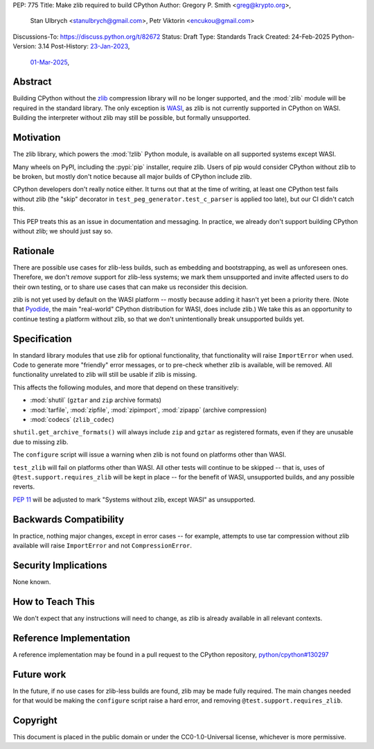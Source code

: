 PEP: 775
Title: Make zlib required to build CPython
Author: Gregory P. Smith <greg@krypto.org>,
        Stan Ulbrych <stanulbrych@gmail.com>,
        Petr Viktorin <encukou@gmail.com>
Discussions-To: https://discuss.python.org/t/82672
Status: Draft
Type: Standards Track
Created: 24-Feb-2025
Python-Version: 3.14
Post-History: `23-Jan-2023 <https://discuss.python.org/t/23062>`__,
              `01-Mar-2025 <https://discuss.python.org/t/82672>`__,


Abstract
========

Building CPython without the `zlib <https://zlib.net>`_ compression library
will no be longer supported, and the :mod:`zlib` module will be required in
the standard library.
The only exception is `WASI <https://wasi.dev>`_, as zlib is not currently
supported in CPython on WASI.
Building the interpreter without zlib may still be possible,
but formally unsupported.


Motivation
==========

The zlib library, which powers the :mod:`!zlib` Python module,
is available on all supported systems except WASI.

Many wheels on PyPI, including the :pypi:`pip` installer, require zlib.
Users of pip would consider CPython without zlib to be broken,
but mostly don't notice because all major builds of CPython include zlib.

CPython developers don't really notice either. It turns out that at the time
of writing, at least one CPython test fails without zlib (the "skip"
decorator in ``test_peg_generator.test_c_parser`` is applied too late),
but our CI didn't catch this.

This PEP treats this as an issue in documentation and messaging.
In practice, we already don't support building CPython without zlib; we
should just say so.


Rationale
=========

There are possible use cases for zlib-less builds, such as embedding and
bootstrapping, as well as unforeseen ones.
Therefore, we don't *remove* support for zlib-less systems; we mark them
unsupported and invite affected users to do their own testing, or to share
use cases that can make us reconsider this decision.

zlib is not yet used by default on the WASI platform -- mostly because
adding it hasn't yet been a priority there. (Note that `Pyodide`_, the main
"real-world" CPython distribution for WASI, does include zlib.)
We take this as an opportunity to  continue testing a platform without
zlib, so that we don't unintentionally break unsupported builds yet.

.. _Pyodide: https://pyodide.org


Specification
=============

In standard library modules that use zlib for optional functionality,
that functionality will raise ``ImportError`` when used.
Code to generate more "friendly" error messages, or to pre-check whether
zlib is available, will be removed.
All functionality unrelated to zlib will still be usable if zlib is
missing.

This affects the following modules, and more that depend on these
transitively:

* :mod:`shutil` (``gztar`` and ``zip`` archive formats)
* :mod:`tarfile`, :mod:`zipfile`, :mod:`zipimport`,
  :mod:`zipapp` (archive compression)
* :mod:`codecs` (``zlib_codec``)

``shutil.get_archive_formats()`` will always include ``zip`` and ``gztar``
as registered formats, even if they are unusable due to missing zlib.

The ``configure`` script will issue a warning when zlib is not found on
platforms other than WASI.

``test_zlib`` will fail on platforms other than WASI.
All other tests will continue to be skipped -- that is, uses of
``@test.support.requires_zlib`` will be kept in place -- for the benefit
of WASI, unsupported builds, and any possible reverts.

:pep:`11` will be adjusted to mark "Systems without zlib, except WASI" as
unsupported.


Backwards Compatibility
=======================

In practice, nothing major changes, except in error cases -- for example,
attempts to use tar compression without zlib available will raise
``ImportError`` and not ``CompressionError``.


Security Implications
=====================

None known.


How to Teach This
=================

We don't expect that any instructions will need to change, as zlib is
already available in all relevant contexts.


Reference Implementation
========================

A reference implementation may be found in a pull request to the CPython
repository, `python/cpython#130297
<https://github.com/python/cpython/pull/130297>`_


Future work
===========

In the future, if no use cases for zlib-less builds are found,
zlib may be made fully required.
The main changes needed for that would be making the ``configure`` script
raise a hard error, and removing ``@test.support.requires_zlib``.


Copyright
=========

This document is placed in the public domain or under the
CC0-1.0-Universal license, whichever is more permissive.
